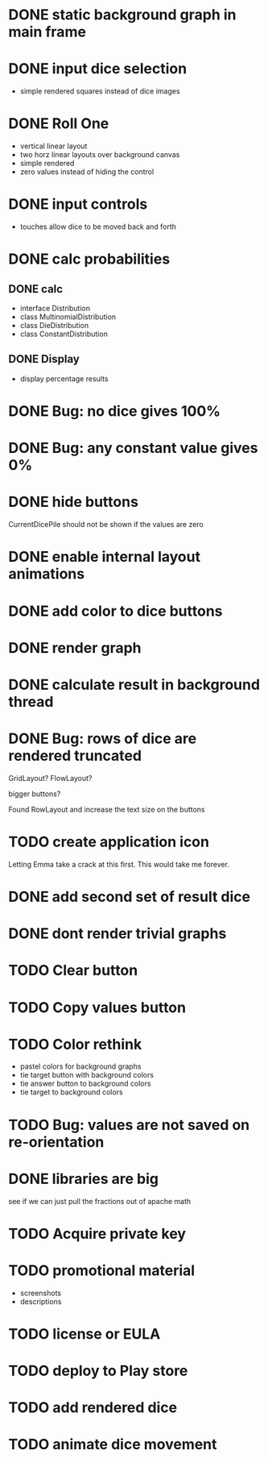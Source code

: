 
* DONE static background graph in main frame

* DONE input dice selection

- simple rendered squares instead of dice images

* DONE Roll One

- vertical linear layout
- two horz linear layouts over background canvas
- simple rendered
- zero values instead of hiding the control

* DONE input controls

- touches allow dice to be moved back and forth

* DONE calc probabilities

** DONE calc

- interface Distribution
- class MultinomialDistribution
- class DieDistribution
- class ConstantDistribution

** DONE Display

- display percentage results

* DONE Bug: no dice gives 100%

* DONE Bug: any constant value gives 0%

* DONE hide buttons

CurrentDicePile should not be shown if the values are zero

* DONE enable internal layout animations

* DONE add color to dice buttons

* DONE render graph

* DONE calculate result in background thread

* DONE Bug: rows of dice are rendered truncated

GridLayout? FlowLayout?

bigger buttons?

Found RowLayout and increase the text size on the buttons

* TODO create application icon

Letting Emma take a crack at this first.
This would take me forever.

* DONE add second set of result dice

* DONE dont render trivial graphs

* TODO Clear button

* TODO Copy values button

* TODO Color rethink

- pastel colors for background graphs
- tie target button with background colors
- tie answer button to background colors
- tie target to background colors

* TODO Bug: values are not saved on re-orientation

* DONE libraries are big

see if we can just pull the fractions out of apache math

* TODO Acquire private key

* TODO promotional material

- screenshots
- descriptions

* TODO license or EULA

* TODO deploy to Play store


* TODO add rendered dice

* TODO animate dice movement

